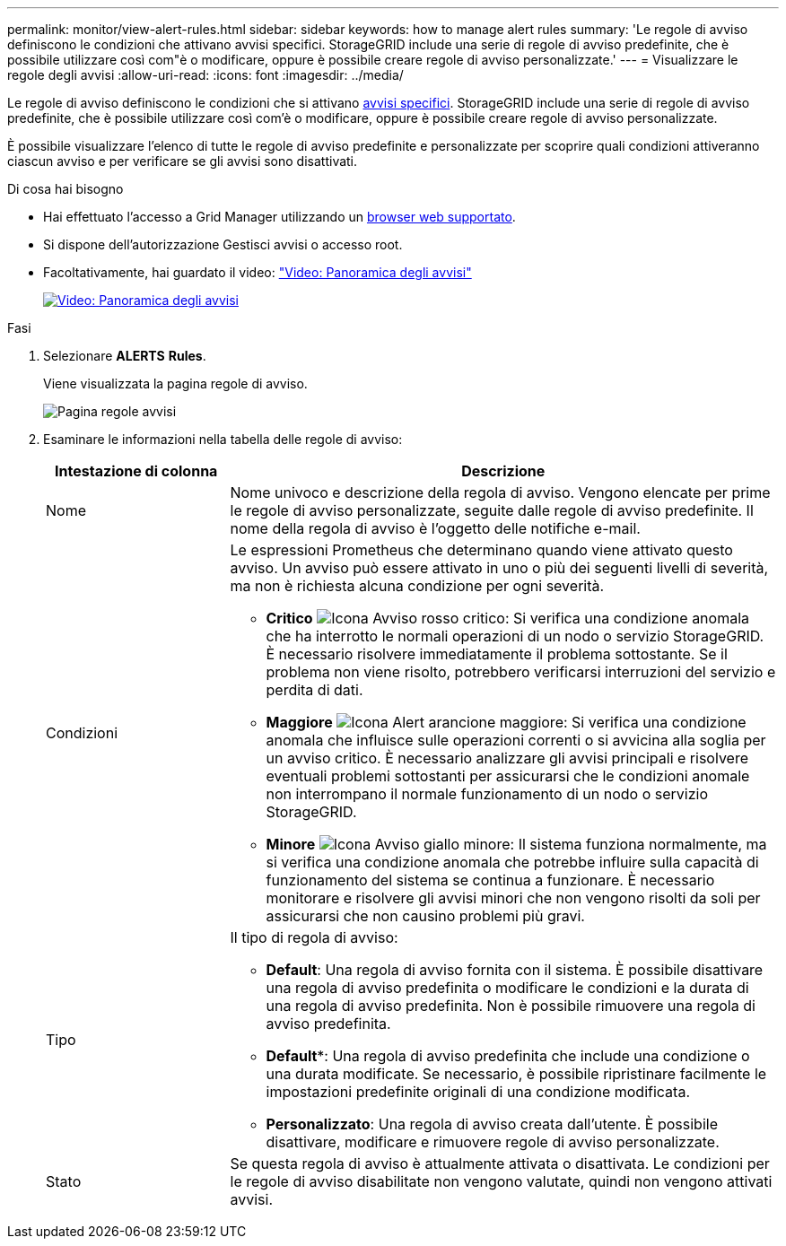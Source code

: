 ---
permalink: monitor/view-alert-rules.html 
sidebar: sidebar 
keywords: how to manage alert rules 
summary: 'Le regole di avviso definiscono le condizioni che attivano avvisi specifici. StorageGRID include una serie di regole di avviso predefinite, che è possibile utilizzare così com"è o modificare, oppure è possibile creare regole di avviso personalizzate.' 
---
= Visualizzare le regole degli avvisi
:allow-uri-read: 
:icons: font
:imagesdir: ../media/


[role="lead"]
Le regole di avviso definiscono le condizioni che si attivano xref:alerts-reference.adoc[avvisi specifici]. StorageGRID include una serie di regole di avviso predefinite, che è possibile utilizzare così com'è o modificare, oppure è possibile creare regole di avviso personalizzate.

È possibile visualizzare l'elenco di tutte le regole di avviso predefinite e personalizzate per scoprire quali condizioni attiveranno ciascun avviso e per verificare se gli avvisi sono disattivati.

.Di cosa hai bisogno
* Hai effettuato l'accesso a Grid Manager utilizzando un xref:../admin/web-browser-requirements.adoc[browser web supportato].
* Si dispone dell'autorizzazione Gestisci avvisi o accesso root.
* Facoltativamente, hai guardato il video: https://netapp.hosted.panopto.com/Panopto/Pages/Viewer.aspx?id=2680a74f-070c-41c2-bcd3-acc5013c9cdd["Video: Panoramica degli avvisi"^]
+
[link=https://netapp.hosted.panopto.com/Panopto/Pages/Viewer.aspx?id=2680a74f-070c-41c2-bcd3-acc5013c9cdd]
image::../media/video-screenshot-alert-overview.png[Video: Panoramica degli avvisi]



.Fasi
. Selezionare *ALERTS* *Rules*.
+
Viene visualizzata la pagina regole di avviso.

+
image::../media/alert_rules_page.png[Pagina regole avvisi]

. Esaminare le informazioni nella tabella delle regole di avviso:
+
[cols="1a,3a"]
|===
| Intestazione di colonna | Descrizione 


 a| 
Nome
 a| 
Nome univoco e descrizione della regola di avviso. Vengono elencate per prime le regole di avviso personalizzate, seguite dalle regole di avviso predefinite. Il nome della regola di avviso è l'oggetto delle notifiche e-mail.



 a| 
Condizioni
 a| 
Le espressioni Prometheus che determinano quando viene attivato questo avviso. Un avviso può essere attivato in uno o più dei seguenti livelli di severità, ma non è richiesta alcuna condizione per ogni severità.

** *Critico* image:../media/icon_alert_red_critical.png["Icona Avviso rosso critico"]: Si verifica una condizione anomala che ha interrotto le normali operazioni di un nodo o servizio StorageGRID. È necessario risolvere immediatamente il problema sottostante. Se il problema non viene risolto, potrebbero verificarsi interruzioni del servizio e perdita di dati.
** *Maggiore* image:../media/icon_alert_orange_major.png["Icona Alert arancione maggiore"]: Si verifica una condizione anomala che influisce sulle operazioni correnti o si avvicina alla soglia per un avviso critico. È necessario analizzare gli avvisi principali e risolvere eventuali problemi sottostanti per assicurarsi che le condizioni anomale non interrompano il normale funzionamento di un nodo o servizio StorageGRID.
** *Minore* image:../media/icon_alert_yellow_minor.png["Icona Avviso giallo minore"]: Il sistema funziona normalmente, ma si verifica una condizione anomala che potrebbe influire sulla capacità di funzionamento del sistema se continua a funzionare. È necessario monitorare e risolvere gli avvisi minori che non vengono risolti da soli per assicurarsi che non causino problemi più gravi.




 a| 
Tipo
 a| 
Il tipo di regola di avviso:

** *Default*: Una regola di avviso fornita con il sistema. È possibile disattivare una regola di avviso predefinita o modificare le condizioni e la durata di una regola di avviso predefinita. Non è possibile rimuovere una regola di avviso predefinita.
** *Default**: Una regola di avviso predefinita che include una condizione o una durata modificate. Se necessario, è possibile ripristinare facilmente le impostazioni predefinite originali di una condizione modificata.
** *Personalizzato*: Una regola di avviso creata dall'utente. È possibile disattivare, modificare e rimuovere regole di avviso personalizzate.




 a| 
Stato
 a| 
Se questa regola di avviso è attualmente attivata o disattivata. Le condizioni per le regole di avviso disabilitate non vengono valutate, quindi non vengono attivati avvisi.

|===

